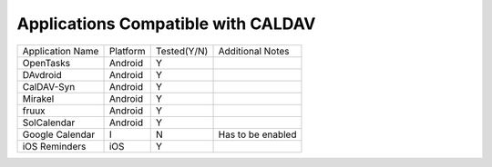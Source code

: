 
Applications Compatible with CALDAV
------------------------------------

+-------------------+---------------+-------------+--------------------+
| Application Name  |   Platform    | Tested(Y/N) |Additional Notes    |
+-------------------+---------------+-------------+--------------------+
|    OpenTasks      |   Android     |     Y       |                    |
+-------------------+---------------+-------------+--------------------+
|    DAvdroid       |   Android     |     Y       |                    |
+-------------------+---------------+-------------+--------------------+
|   CalDAV-Syn      |   Android     |     Y       |                    |
+-------------------+---------------+-------------+--------------------+
|    Mirakel        |   Android     |     Y       |                    |
+-------------------+---------------+-------------+--------------------+
|     fruux         |   Android     |     Y       |                    |
+-------------------+---------------+-------------+--------------------+
|    SolCalendar    |   Android     |     Y       |                    |
+-------------------+---------------+-------------+--------------------+
|   Google Calendar |      I        |     N       | Has to be enabled  |
+-------------------+---------------+-------------+--------------------+
|    iOS Reminders  |   iOS         |     Y       |                    |
+-------------------+---------------+-------------+--------------------+